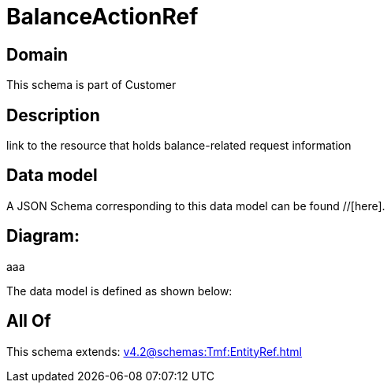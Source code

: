 = BalanceActionRef

[#domain]
== Domain

This schema is part of Customer

[#description]
== Description
link to the resource that holds balance-related request information


[#data_model]
== Data model

A JSON Schema corresponding to this data model can be found //[here].

== Diagram:
aaa

The data model is defined as shown below:


[#all_of]
== All Of

This schema extends: xref:v4.2@schemas:Tmf:EntityRef.adoc[]
